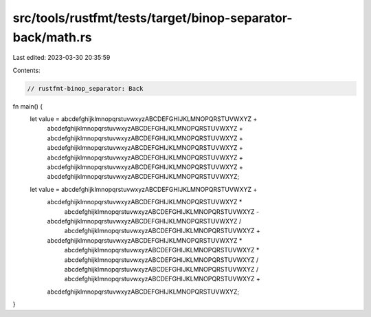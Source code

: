 src/tools/rustfmt/tests/target/binop-separator-back/math.rs
===========================================================

Last edited: 2023-03-30 20:35:59

Contents:

.. code-block:: rs

    // rustfmt-binop_separator: Back

fn main() {
    let value = abcdefghijklmnopqrstuvwxyzABCDEFGHIJKLMNOPQRSTUVWXYZ +
        abcdefghijklmnopqrstuvwxyzABCDEFGHIJKLMNOPQRSTUVWXYZ +
        abcdefghijklmnopqrstuvwxyzABCDEFGHIJKLMNOPQRSTUVWXYZ +
        abcdefghijklmnopqrstuvwxyzABCDEFGHIJKLMNOPQRSTUVWXYZ +
        abcdefghijklmnopqrstuvwxyzABCDEFGHIJKLMNOPQRSTUVWXYZ +
        abcdefghijklmnopqrstuvwxyzABCDEFGHIJKLMNOPQRSTUVWXYZ +
        abcdefghijklmnopqrstuvwxyzABCDEFGHIJKLMNOPQRSTUVWXYZ;

    let value = abcdefghijklmnopqrstuvwxyzABCDEFGHIJKLMNOPQRSTUVWXYZ +
        abcdefghijklmnopqrstuvwxyzABCDEFGHIJKLMNOPQRSTUVWXYZ *
            abcdefghijklmnopqrstuvwxyzABCDEFGHIJKLMNOPQRSTUVWXYZ -
        abcdefghijklmnopqrstuvwxyzABCDEFGHIJKLMNOPQRSTUVWXYZ /
            abcdefghijklmnopqrstuvwxyzABCDEFGHIJKLMNOPQRSTUVWXYZ +
        abcdefghijklmnopqrstuvwxyzABCDEFGHIJKLMNOPQRSTUVWXYZ *
            abcdefghijklmnopqrstuvwxyzABCDEFGHIJKLMNOPQRSTUVWXYZ *
            abcdefghijklmnopqrstuvwxyzABCDEFGHIJKLMNOPQRSTUVWXYZ /
            abcdefghijklmnopqrstuvwxyzABCDEFGHIJKLMNOPQRSTUVWXYZ /
            abcdefghijklmnopqrstuvwxyzABCDEFGHIJKLMNOPQRSTUVWXYZ +
        abcdefghijklmnopqrstuvwxyzABCDEFGHIJKLMNOPQRSTUVWXYZ;
}


